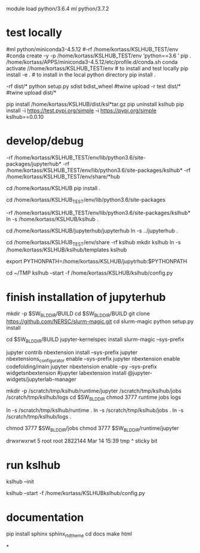 

# create dist and wheel file and push to test.pypi
module load python/3.6.4
ml python/3.7.2

* test locally

#ml python/miniconda3-4.5.12
#\rm -rf /home/kortass/KSLHUB_TEST/env
#conda create -y -p /home/kortass/KSLHUB_TEST/env 'python==3.6 ' pip
. /home/kortass/APPS/miniconda3-4.5.12/etc/profile.d/conda.sh
conda activate //home/kortass/KSLHUB_TEST/env
# to install and test locally
pip install -e .
# to install in the local python directory
pip install .

# make a pakage and push it
\rm -rf dist/*
python setup.py sdist bdist_wheel
#twine upload  -r test dist/*
#twine upload   dist/*


# to install from a package made
pip install /home/kortass/KSLHUB/dist/ksl*tar.gz
pip uninstall kslhub
pip install -i https://test.pypi.org/simple -i https://pypi.org/simple kslhub==0.0.10




* develop/debug

\rm -rf /home/kortass/KSLHUB_TEST/env/lib/python3.6/site-packages/jupyterhub*
\rm -rf /home/kortass/KSLHUB_TEST/env/lib/python3.6/site-packages/kslhub*
\rm -rf /home/kortass/KSLHUB_TEST/env/share/*hub

cd /home/kortass/KSLHUB
pip install .

cd /home/kortass/KSLHUB_TEST/env/lib/python3.6/site-packages
# mv jupyterhub jupyterhub-orig
# ln -s /home/kortass/KSLHUB/kslhub /home/kortass/KSLHUB/jupyterhub/jupyterhub .

\rm -rf /home/kortass/KSLHUB_TEST/env/lib/python3.6/site-packages/kslhub*
ln -s /home/kortass/KSLHUB/kslhub .

cd /home/kortass/KSLHUB/jupyterhub/jupyterhub
ln -s ../jupyterhub .

cd /home/kortass/KSLHUB_TEST/env/share
\rm -rf kslhub
mkdir kslhub 
ln -s /home/kortass/KSLHUB/kslhub/templates kslhub




export PYTHONPATH=/home/kortass/KSLHUB/jupytrhub:$PYTHONPATH

cd ~/TMP
kslhub --start -f /home/kortass/KSLHUB/kslhub/config.py



* finish installation of jupyterhub
 
# installing NERSC slurm magic  kernel
mkdir -p $SW_BLDDIR/BUILD
cd $SW_BLDDIR/BUILD
git clone https://github.com/NERSC/slurm-magic.git
cd slurm-magic
python setup.py install

cd $SW_BLDDIR/BUILD
jupyter-kernelspec install slurm-magic --sys-prefix

# configuring the extension 
jupyter contrib nbextension install  --sys-prefix
jupyter nbextensions_configurator enable --sys-prefix
jupyter nbextension enable codefolding/main
jupyter nbextension enable --py --sys-prefix widgetsnbextension
#jupyter labextension install @jupyter-widgets/jupyterlab-manager

# configuring the working directory

mkdir -p /scratch/tmp/kslhub/runtime/jupyter /scratch/tmp/kslhub/jobs /scratch/tmp/kslhub/logs
cd $SW_BLDDIR
chmod 3777 runtime jobs logs

ln -s /scratch/tmp/kslhub/runtime .
ln -s /scratch/tmp/kslhub/jobs .
ln -s /scratch/tmp/kslhub/logs .


chmod 3777 $SW_BLDDIR/jobs
chmod 3777 $SW_BLDDIR/runtime/jupyter

  drwxrwxrwt     5 root        root          2822144 Mar 14 15:39 tmp
           ^ sticky bit





* run kslhub
kslhub --init

kslhub --start -f /home/kortass/KSLHUBkslhub/config.py

* documentation
pip install sphinx sphinx_rtd_theme
cd docs
make html



*
